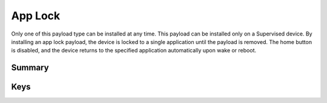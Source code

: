 App Lock
========

Only one of this payload type can be installed at any time. This payload can be installed only on a Supervised device.
By installing an app lock payload, the device is locked to a single application until the payload is removed. The home button is disabled, and the device returns to the specified application automatically upon wake or reboot.

Summary
-------

.. pfmheader:: manifests/manual/com.apple.app.lock manifest.plist

.. pfm:: manifests/manual/com.apple.app.lock manifest.plist

Keys
----

.. pfmkey:: App manifests/ac2/com.apple.app.lock manifest.plist

.. pfm:: manifests/ac2/com.apple.app.lock manifest.plist
   :key: App


